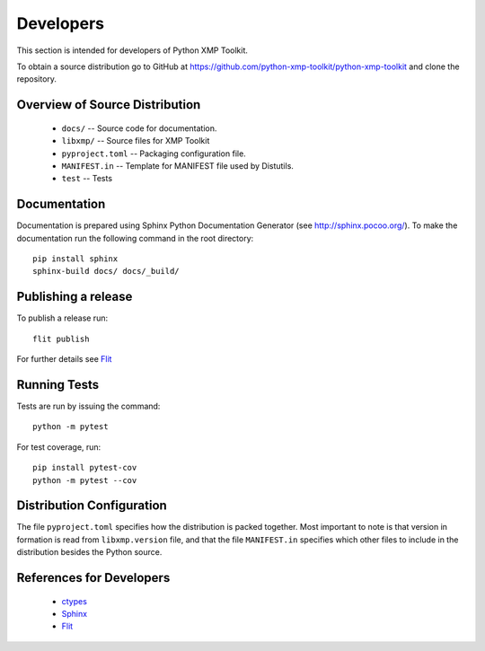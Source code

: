 Developers
==========
This section is intended for developers of Python XMP Toolkit.

To obtain a source distribution go to GitHub at
https://github.com/python-xmp-toolkit/python-xmp-toolkit and clone the
repository.

Overview of Source Distribution
-------------------------------

 * ``docs/`` -- Source code for documentation.
 * ``libxmp/`` -- Source files for XMP Toolkit
 * ``pyproject.toml`` -- Packaging configuration file.
 * ``MANIFEST.in`` -- Template for MANIFEST file used by Distutils.
 * ``test`` -- Tests

Documentation
-------------
Documentation is prepared using Sphinx Python Documentation Generator (see
http://sphinx.pocoo.org/). To make the documentation run the following command
in the root directory::

  pip install sphinx
  sphinx-build docs/ docs/_build/

Publishing a release
------------------------
To publish a release run::

  flit publish

For further details see `Flit <https://flit.pypa.io/en/stable/cmdline.html#flit-publish>`_

Running Tests
-------------
Tests are run by issuing the command::

  python -m pytest

For test coverage, run::

  pip install pytest-cov
  python -m pytest --cov

Distribution Configuration
--------------------------
The file ``pyproject.toml`` specifies how the distribution is packed together. Most
important to note is that version in formation is read from ``libxmp.version``
file, and that the file ``MANIFEST.in`` specifies which other files to include
in the distribution besides the Python source.

References for Developers
-------------------------
 * `ctypes <http://docs.python.org/lib/module-ctypes.html>`_
 * `Sphinx <https://www.sphinx-doc.org/en/master/>`_
 * `Flit <https://flit.pypa.io/en/stable/>`_
